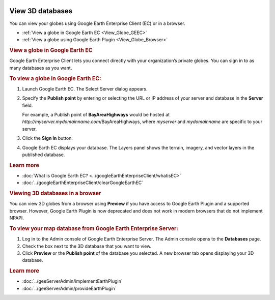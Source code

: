 |Google logo|

=================
View 3D databases
=================

.. container::

   .. container:: content

      You can view your globes using Google Earth Enterprise Client (EC)
      or in a browser.

      -  :ref:`View a globe in Google Earth EC <View_Globe_GEEC>`
      -  :ref:`View a globe using Google Earth Plugin <View_Globe_Browser>`

      .. _View_Globe_GEEC:
      .. rubric:: View a globe in Google Earth EC

      Google Earth Enterprise Client lets you connect directly with
      your organization’s private globes. You can sign in to as many
      databases as you want.

      .. rubric:: To view a globe in Google Earth EC:

      #. Launch Google Earth EC. The Select Server dialog appears.
      #. Specify the **Publish point** by entering or selecting the URL
         or IP address of your server and database in the **Server** field.
         
         For example, a Publish point of **BayAreaHighways** would be
         hosted at *http://myserver.mydomainname.com*/BayAreaHighways,
         where *myserver* and *mydomainname* are specific to your
         server.
      
      #. Click the **Sign In** button.

         .. alert:: 

            If you have logged in to this server with Google Earth EC
            previously, log out, clear your cache, and log back in. For
            help with clearing your cache, see :doc:`../googleEarthEnterpriseClient/clearGoogleEarthEC`.

      #. Google Earth EC displays your database. The Layers panel shows
         the terrain, imagery, and vector layers in the published
         database.

      .. rubric:: Learn more

      -  :doc:`What is Google Earth EC? <../googleEarthEnterpriseClient/whatisEC>`
      -  :doc:`../googleEarthEnterpriseClient/clearGoogleEarthEC`

      .. _View_Globe_Browser:
      .. rubric:: Viewing 3D databases in a browser

      You can view 3D globes from a browser using **Preview** if you
      have access to Google Earth Plugin and a supported browser.
      However, Google Earth Plugin is now deprecated and does not work
      in modern browsers that do not implement NPAPI.

      .. rubric:: To view your map database from Google Earth Enterprise
         Server:

      #. Log in to the Admin console of Google Earth Enterprise Server.
         The Admin console opens to the **Databases** page.
      #. Check the box next to the 3D database that you want to view.
      #. Click **Preview** or the **Publish point** of the database you
         selected. A new browser tab opens displaying your 3D database.

      .. rubric:: Learn more

      -  :doc:`../geeServerAdmin/implementEarthPlugin`
      -  :doc:`../geeServerAdmin/provideEarthPlugin`

.. |Google logo| image:: ../../art/common/googlelogo_color_260x88dp.png
   :width: 130px
   :height: 44px
